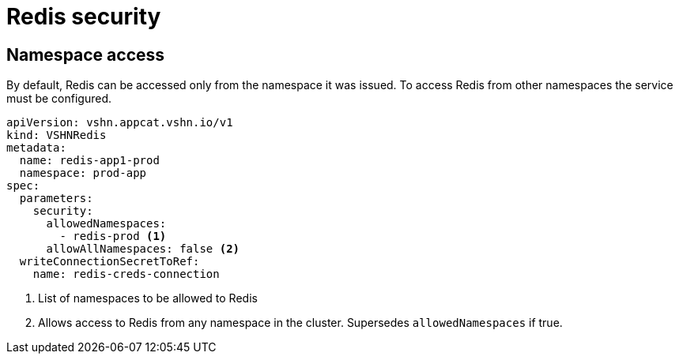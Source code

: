= Redis security

== Namespace access

By default, Redis can be accessed only from the namespace it was issued.
To access Redis from other namespaces the service must be configured.

[source,yaml]
----
apiVersion: vshn.appcat.vshn.io/v1
kind: VSHNRedis
metadata:
  name: redis-app1-prod
  namespace: prod-app
spec:
  parameters:
    security:
      allowedNamespaces:
        - redis-prod <1>
      allowAllNamespaces: false <2>
  writeConnectionSecretToRef:
    name: redis-creds-connection
----

<1> List of namespaces to be allowed to Redis
<2> Allows access to Redis from any namespace in the cluster. Supersedes `allowedNamespaces` if true.
